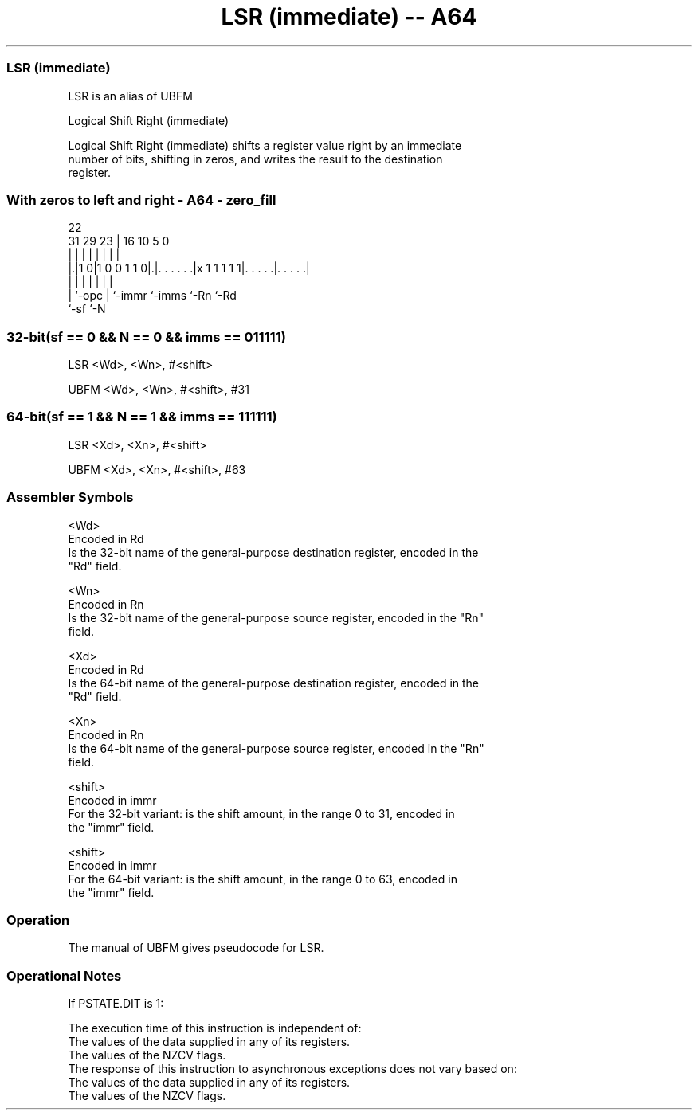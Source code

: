 .nh
.TH "LSR (immediate) -- A64" "7" " "  "alias" "general"
.SS LSR (immediate)
 LSR is an alias of UBFM

 Logical Shift Right (immediate)

 Logical Shift Right (immediate) shifts a register value right by an immediate
 number of bits, shifting in zeros, and writes the result to the destination
 register.



.SS With zeros to left and right - A64 - zero_fill
 
                                                                   
                                                                   
                     22                                            
   31  29          23 |          16          10         5         0
    |   |           | |           |           |         |         |
  |.|1 0|1 0 0 1 1 0|.|. . . . . .|x 1 1 1 1 1|. . . . .|. . . . .|
  | |               | |           |           |         |
  | `-opc           | `-immr      `-imms      `-Rn      `-Rd
  `-sf              `-N
  
  
 
.SS 32-bit(sf == 0 && N == 0 && imms == 011111)
 
 LSR  <Wd>, <Wn>, #<shift>
 
 UBFM <Wd>, <Wn>, #<shift>, #31
.SS 64-bit(sf == 1 && N == 1 && imms == 111111)
 
 LSR  <Xd>, <Xn>, #<shift>
 
 UBFM <Xd>, <Xn>, #<shift>, #63
 

.SS Assembler Symbols

 <Wd>
  Encoded in Rd
  Is the 32-bit name of the general-purpose destination register, encoded in the
  "Rd" field.

 <Wn>
  Encoded in Rn
  Is the 32-bit name of the general-purpose source register, encoded in the "Rn"
  field.

 <Xd>
  Encoded in Rd
  Is the 64-bit name of the general-purpose destination register, encoded in the
  "Rd" field.

 <Xn>
  Encoded in Rn
  Is the 64-bit name of the general-purpose source register, encoded in the "Rn"
  field.

 <shift>
  Encoded in immr
  For the 32-bit variant: is the shift amount, in the range 0 to 31, encoded in
  the "immr" field.

 <shift>
  Encoded in immr
  For the 64-bit variant: is the shift amount, in the range 0 to 63, encoded in
  the "immr" field.



.SS Operation

 The manual of UBFM gives pseudocode for LSR.

.SS Operational Notes

 
 If PSTATE.DIT is 1: 
 
 The execution time of this instruction is independent of: 
 The values of the data supplied in any of its registers.
 The values of the NZCV flags.
 The response of this instruction to asynchronous exceptions does not vary based on: 
 The values of the data supplied in any of its registers.
 The values of the NZCV flags.
